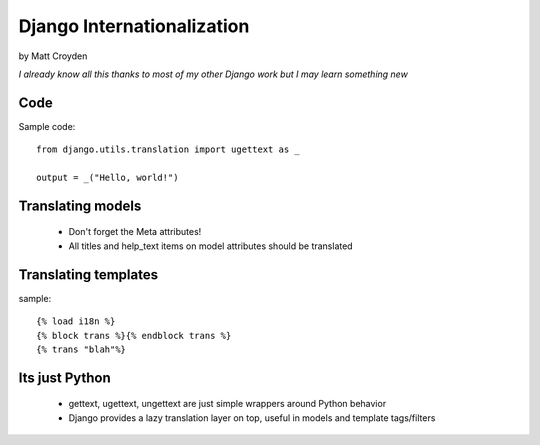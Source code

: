 ============================
Django Internationalization
============================

by Matt Croyden

*I already know all this thanks to most of my other Django work but I may learn something new*

Code
----------------

Sample code::

    from django.utils.translation import ugettext as _

    output = _("Hello, world!")
    
    
Translating models
------------------

 * Don't forget the Meta attributes!
 
 * All titles and help_text items on model attributes should be translated
 
Translating templates
------------------------

sample::

    {% load i18n %}
    {% block trans %}{% endblock trans %}
    {% trans "blah"%}

        
Its just Python
---------------

 * gettext, ugettext, ungettext are just simple wrappers around Python behavior
 
 * Django provides a lazy translation layer on top, useful in models and template tags/filters
 
